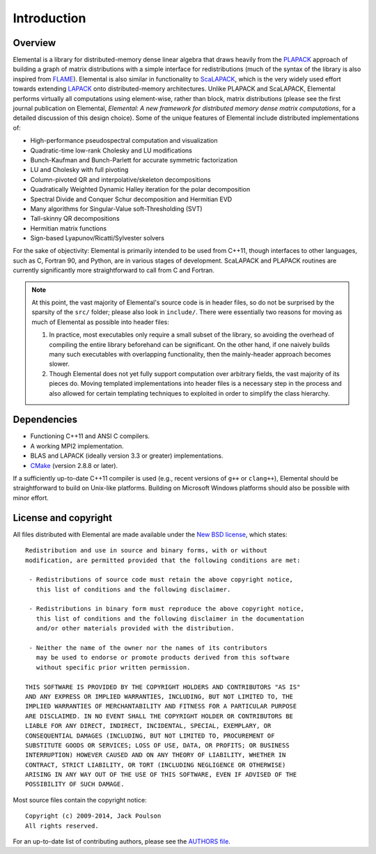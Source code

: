 Introduction
************

Overview
========
Elemental is a library for distributed-memory dense linear algebra that 
draws heavily from the `PLAPACK <http://cs.utexas.edu/users/plapack>`_ approach
of building a graph of matrix distributions with a simple interface for 
redistributions (much of the syntax of the library is also inspired from 
`FLAME <http://cs.utexas.edu/users/flame>`_). Elemental is also similar in 
functionality to `ScaLAPACK <http://netlib.org/scalapack>`_, which is the very 
widely used effort towards extending `LAPACK <http://netlib.org/lapack>`_ onto 
distributed-memory architectures.
Unlike PLAPACK and ScaLAPACK, Elemental performs virtually all computations using 
element-wise, rather than block, matrix distributions (please see the first
journal publication on Elemental, *Elemental: A new framework for distributed
memory dense matrix computations*, for a detailed discussion of this design 
choice).
Some of the unique features of Elemental include distributed implementations of:

* High-performance pseudospectral computation and visualization
* Quadratic-time low-rank Cholesky and LU modifications
* Bunch-Kaufman and Bunch-Parlett for accurate symmetric factorization
* LU and Cholesky with full pivoting
* Column-pivoted QR and interpolative/skeleton decompositions
* Quadratically Weighted Dynamic Halley iteration for the polar decomposition
* Spectral Divide and Conquer Schur decomposition and Hermitian EVD
* Many algorithms for Singular-Value soft-Thresholding (SVT)
* Tall-skinny QR decompositions
* Hermitian matrix functions
* Sign-based Lyapunov/Ricatti/Sylvester solvers

For the sake of objectivity: Elemental is primarily intended to be used from 
C++11, though interfaces to other languages, such as C, Fortran 90, and Python, 
are in various stages of development. ScaLAPACK and PLAPACK routines are 
currently significantly more straightforward to call from C and Fortran.

.. note::
   At this point, the vast majority of Elemental's source code is in header 
   files, so do not be surprised by the sparsity of the ``src/`` folder; please
   also look in ``include/``. There were essentially two reasons for moving as 
   much of Elemental as possible into header files:

   1. In practice, most executables only require a small subset of the library, 
      so avoiding the overhead of compiling the entire library beforehand can be
      significant. On the other hand, if one naively builds many such 
      executables with overlapping functionality, then the mainly-header 
      approach becomes slower. 
   2. Though Elemental does not yet fully support computation over arbitrary 
      fields, the vast majority of its pieces do. Moving templated 
      implementations into header files is a necessary step in the process and 
      also allowed for certain templating techniques to exploited in order to 
      simplify the class hierarchy.

Dependencies
============
* Functioning C++11 and ANSI C compilers.
* A working MPI2 implementation.
* BLAS and LAPACK (ideally version 3.3 or greater) implementations. 
* `CMake <http://www.cmake.org>`_ (version 2.8.8 or later).

If a sufficiently up-to-date C++11 compiler is used (e.g., recent versions of 
``g++`` or ``clang++``), Elemental should be straightforward to build on 
Unix-like platforms. Building on Microsoft Windows platforms should also be 
possible with minor effort.

License and copyright
=====================
All files distributed with Elemental are made available under the 
`New BSD license <http://www.opensource.org/licenses/bsd-license.php>`_,
which states::

    Redistribution and use in source and binary forms, with or without
    modification, are permitted provided that the following conditions are met:

     - Redistributions of source code must retain the above copyright notice,
       this list of conditions and the following disclaimer.

     - Redistributions in binary form must reproduce the above copyright notice,
       this list of conditions and the following disclaimer in the documentation
       and/or other materials provided with the distribution.

     - Neither the name of the owner nor the names of its contributors
       may be used to endorse or promote products derived from this software
       without specific prior written permission.

    THIS SOFTWARE IS PROVIDED BY THE COPYRIGHT HOLDERS AND CONTRIBUTORS "AS IS"
    AND ANY EXPRESS OR IMPLIED WARRANTIES, INCLUDING, BUT NOT LIMITED TO, THE
    IMPLIED WARRANTIES OF MERCHANTABILITY AND FITNESS FOR A PARTICULAR PURPOSE
    ARE DISCLAIMED. IN NO EVENT SHALL THE COPYRIGHT HOLDER OR CONTRIBUTORS BE
    LIABLE FOR ANY DIRECT, INDIRECT, INCIDENTAL, SPECIAL, EXEMPLARY, OR
    CONSEQUENTIAL DAMAGES (INCLUDING, BUT NOT LIMITED TO, PROCUREMENT OF
    SUBSTITUTE GOODS OR SERVICES; LOSS OF USE, DATA, OR PROFITS; OR BUSINESS
    INTERRUPTION) HOWEVER CAUSED AND ON ANY THEORY OF LIABILITY, WHETHER IN
    CONTRACT, STRICT LIABILITY, OR TORT (INCLUDING NEGLIGENCE OR OTHERWISE)
    ARISING IN ANY WAY OUT OF THE USE OF THIS SOFTWARE, EVEN IF ADVISED OF THE
    POSSIBILITY OF SUCH DAMAGE.

Most source files contain the copyright notice::

    Copyright (c) 2009-2014, Jack Poulson
    All rights reserved.

For an up-to-date list of contributing authors, please see the 
`AUTHORS file <https://github.com/elemental/Elemental/blob/master/AUTHORS>`__.
